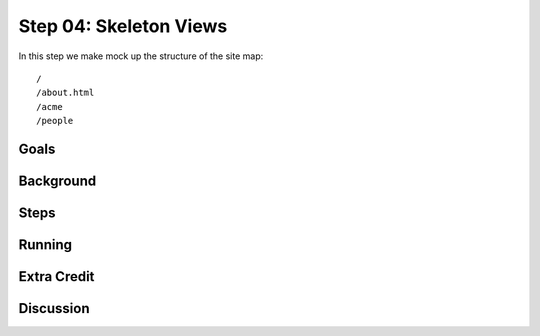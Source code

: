 =======================
Step 04: Skeleton Views
=======================

In this step we make mock up the structure of the site map::

  /
  /about.html
  /acme
  /people

Goals
=====

Background
==========

Steps
=====

Running
=======

Extra Credit
============

Discussion
==========

